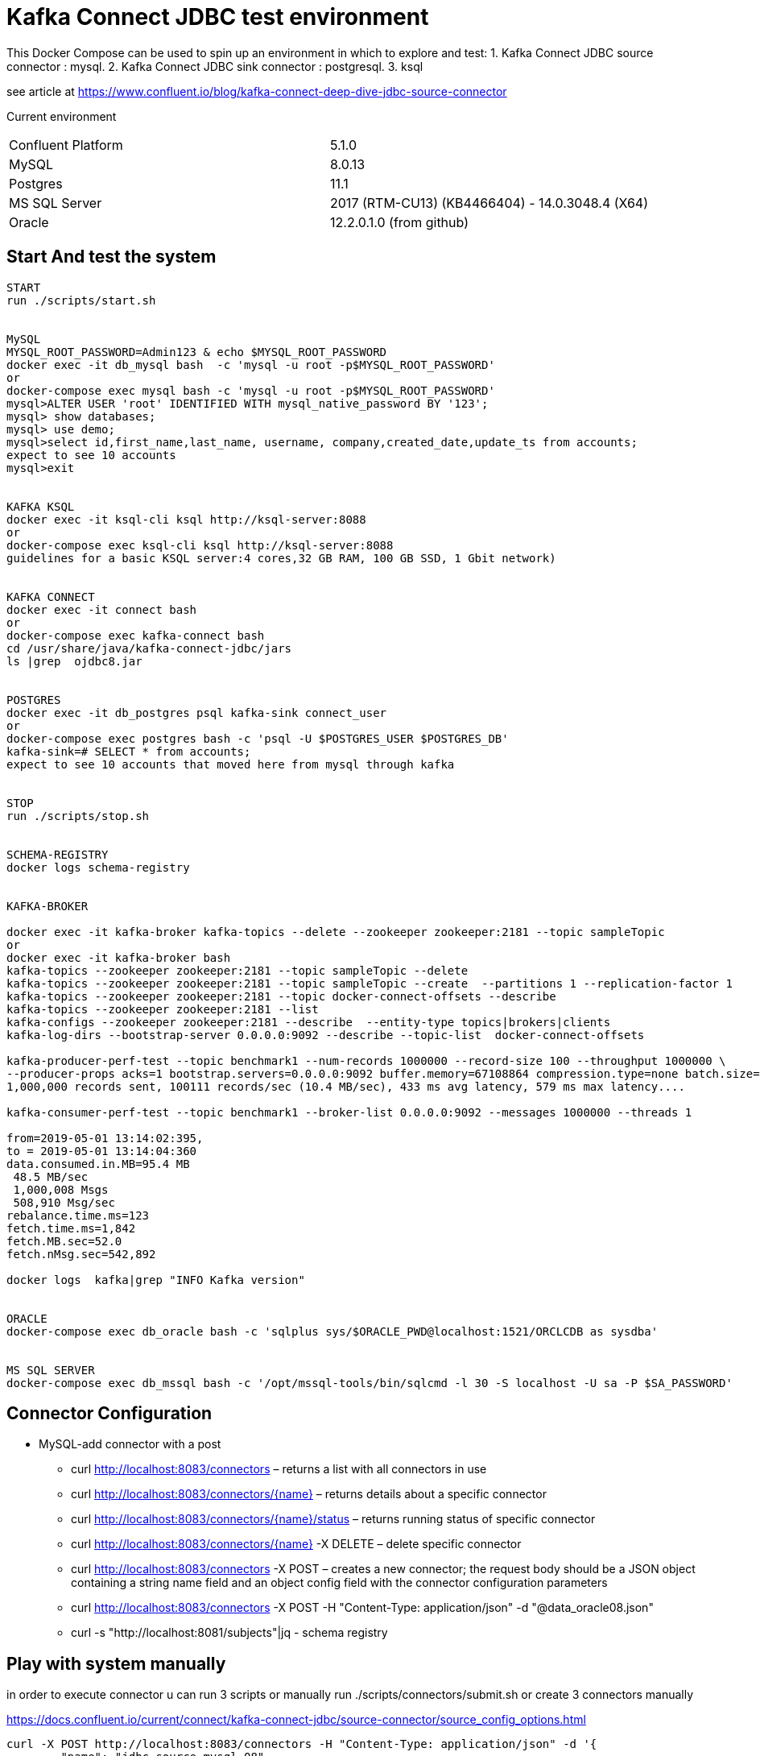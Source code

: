 = Kafka Connect JDBC test environment

This Docker Compose can be used to spin up an environment in which to explore and test:
1. Kafka Connect JDBC source connector : mysql.
2. Kafka Connect JDBC sink connector : postgresql.
3. ksql

see article at https://www.confluent.io/blog/kafka-connect-deep-dive-jdbc-source-connector

Current environment
|=====================================================================
|Confluent Platform | 5.1.0
|MySQL              | 8.0.13
|Postgres           | 11.1
|MS SQL Server      | 2017 (RTM-CU13) (KB4466404) - 14.0.3048.4 (X64)
|Oracle             | 12.2.0.1.0  (from github)
|=====================================================================

== Start And test the system


[source,bash]
----
START
run ./scripts/start.sh


MySQL
MYSQL_ROOT_PASSWORD=Admin123 & echo $MYSQL_ROOT_PASSWORD
docker exec -it db_mysql bash  -c 'mysql -u root -p$MYSQL_ROOT_PASSWORD'
or
docker-compose exec mysql bash -c 'mysql -u root -p$MYSQL_ROOT_PASSWORD'
mysql>ALTER USER 'root' IDENTIFIED WITH mysql_native_password BY '123';
mysql> show databases;
mysql> use demo;
mysql>select id,first_name,last_name, username, company,created_date,update_ts from accounts;
expect to see 10 accounts
mysql>exit


KAFKA KSQL
docker exec -it ksql-cli ksql http://ksql-server:8088
or
docker-compose exec ksql-cli ksql http://ksql-server:8088
guidelines for a basic KSQL server:4 cores,32 GB RAM, 100 GB SSD, 1 Gbit network)


KAFKA CONNECT
docker exec -it connect bash
or
docker-compose exec kafka-connect bash
cd /usr/share/java/kafka-connect-jdbc/jars
ls |grep  ojdbc8.jar


POSTGRES
docker exec -it db_postgres psql kafka-sink connect_user
or
docker-compose exec postgres bash -c 'psql -U $POSTGRES_USER $POSTGRES_DB'
kafka-sink=# SELECT * from accounts;
expect to see 10 accounts that moved here from mysql through kafka


STOP
run ./scripts/stop.sh


SCHEMA-REGISTRY
docker logs schema-registry


KAFKA-BROKER

docker exec -it kafka-broker kafka-topics --delete --zookeeper zookeeper:2181 --topic sampleTopic 
or 
docker exec -it kafka-broker bash
kafka-topics --zookeeper zookeeper:2181 --topic sampleTopic --delete 
kafka-topics --zookeeper zookeeper:2181 --topic sampleTopic --create  --partitions 1 --replication-factor 1
kafka-topics --zookeeper zookeeper:2181 --topic docker-connect-offsets --describe
kafka-topics --zookeeper zookeeper:2181 --list 
kafka-configs --zookeeper zookeeper:2181 --describe  --entity-type topics|brokers|clients
kafka-log-dirs --bootstrap-server 0.0.0.0:9092 --describe --topic-list  docker-connect-offsets

kafka-producer-perf-test --topic benchmark1 --num-records 1000000 --record-size 100 --throughput 1000000 \
--producer-props acks=1 bootstrap.servers=0.0.0.0:9092 buffer.memory=67108864 compression.type=none batch.size=8196
1,000,000 records sent, 100111 records/sec (10.4 MB/sec), 433 ms avg latency, 579 ms max latency....

kafka-consumer-perf-test --topic benchmark1 --broker-list 0.0.0.0:9092 --messages 1000000 --threads 1

from=2019-05-01 13:14:02:395, 
to = 2019-05-01 13:14:04:360
data.consumed.in.MB=95.4 MB
 48.5 MB/sec
 1,000,008 Msgs
 508,910 Msg/sec
rebalance.time.ms=123
fetch.time.ms=1,842
fetch.MB.sec=52.0
fetch.nMsg.sec=542,892

docker logs  kafka|grep "INFO Kafka version"


ORACLE
docker-compose exec db_oracle bash -c 'sqlplus sys/$ORACLE_PWD@localhost:1521/ORCLCDB as sysdba'


MS SQL SERVER
docker-compose exec db_mssql bash -c '/opt/mssql-tools/bin/sqlcmd -l 30 -S localhost -U sa -P $SA_PASSWORD'
----


==  Connector Configuration

* MySQL-add connector with a post
** curl http://localhost:8083/connectors – returns a list with all connectors in use
** curl http://localhost:8083/connectors/{name} – returns details about a specific connector
** curl http://localhost:8083/connectors/{name}/status – returns running status of specific connector
** curl http://localhost:8083/connectors/{name}  -X DELETE – delete  specific connector
** curl http://localhost:8083/connectors -X POST – creates a new connector; the request body should be a JSON object containing a string name field and an object config field with the connector configuration parameters
** curl http://localhost:8083/connectors -X POST -H "Content-Type: application/json" -d "@data_oracle08.json"
** curl -s "http://localhost:8081/subjects"|jq - schema registry

==  Play with system manually

in order to execute connector u can run  3 scripts or manually
run ./scripts/connectors/submit.sh
or create 3 connectors manually

https://docs.confluent.io/current/connect/kafka-connect-jdbc/source-connector/source_config_options.html
[source,bash]
----


curl -X POST http://localhost:8083/connectors -H "Content-Type: application/json" -d '{
        "name": "jdbc_source_mysql_08",
        "config": {
                "connector.class": "io.confluent.connect.jdbc.JdbcSourceConnector",
                "connection.url": "jdbc:mysql://mysql:3306/demo",
                "connection.user": "connect_user",
                "connection.password": "asgard",
                "topic.prefix": "mysql-08-",
                "mode":"bulk",
                "batch.max.rows":100,
                "table.whitelist" : "demo.accounts",
                "poll.interval.ms" : 360000
                }
        }'

 response:
        {"name":"jdbc_source_mysql_01","config":{"connector.class":"io.confluent.connect.jdbc.JdbcSourceConnector","connection.url":"jdbc:mysql://mysql:3306/demo","connection.user":"connect_user","connection.password":"asgard","topic.prefix":"mysql-01-","mode":"bulk","poll.interval.ms":"10000","name":"jdbc_source_mysql_01"},"tasks":[],"type":null}
curl -s -X GET http://localhost:8083/connectors/|jq
curl -s -X GET http://localhost:8083/connectors/jdbc_source_mysql_01|jq
curl -s -X GET "http://localhost:8083/connectors/jdbc_source_mysql_08/status"|jq

ksql> PRINT 'mysql-01-accounts' FROM BEGINNING;
u will see the content of db in the topics
insert to db
mysql>INSERT INTO demo.accounts
(`id`,
`first_name`,
`last_name`,
`username`,
`company`,
`created_date`) VALUES
(30,
'lolik10',
'samuel10',
'loliksamuel',
'zim',
'2019-03-03');
after 10 sec, u will see it in the topic

create another connector in mode : timestamp
curl -X POST http://localhost:8083/connectors -H "Content-Type: application/json" -d '{
        "name": "jdbc_source_mysql_ts",
        "config": {
                "connector.class": "io.confluent.connect.jdbc.JdbcSourceConnector",
                "connection.url": "jdbc:mysql://mysql:3306/demo",
                "connection.user": "connect_user",
                "connection.password": "asgard",
                "topic.prefix": "mysql-08-",
                "mode":"timestamp",
                "table.whitelist" : "demo.accounts",
                "timestamp.column.name": "UPDATE_TS",
                "validate.non.null": false
                }
        }'



mysql> INSERT INTO demo.accounts (`id`, `first_name`, `last_name`, `username`, `company`, `created_date`) VALUES (30, 'lolik10', 'samuel10', 'loliksamuel', 'zim', '2019-03-03');
Query OK, 1 row affected (0.00 sec)
verify after 1 sec, that u see it in the topic

mysql>update demo.accounts set first_name = 'lolik311' where id=31;
verify after 1 sec, that u see it in the topic

mysql>delete from demo.accounts where id=31;
verify that jdbc connector does not support delete oparations. if u need it than consider use cdc transaction-log connector.
curl -X POST http://localhost:8083/connectors -H "Content-Type: application/json" -d '{
          "name": "src_mysql_12b",
          "config": {
                  "connector.class": "io.confluent.connect.jdbc.JdbcSourceConnector",
                  "connection.url": "jdbc:mysql://mysql:3306/demo",
                  "connection.user": "connect_user",
                  "connection.password": "asgard",
                  "topic.prefix": "mysql-12b-",
                  "numeric.mapping": "best_fit",
                  "table.whitelist" : "demo.transactions",
                  "mode":"incrementing","incrementing.column.name": "txn_id",
                  "poll.interval.ms" : 3600000,
                  "validate.non.null": false
                  }
          }'





ksql> PRINT 'mysql-01-transactions' FROM BEGINNING;
verify a problem :decimal amount field is not serialized correctly. we will have to fix the connector:add "numeric.mapping": "best_fit"
4/21/19 3:11:04 PM UTC, null, {"txn_id": 1000, "customer_id": 5, "amount": {"bytes": "\nÿ"}, "currency": "IRR", "txn_timestamp": "2018-01-12T14:53:49Z"}

curl localhost:8081/subjects/mysql-12a-transactions-value/versions/1 |jq '.schema|fromjson.fields[] | select (.name == "amount")'


mysql>INSERT INTO demo.transactions   VALUES (1001, 1, 1.11, 'RUB', now());
----








==  Play with KSQL TABLE AND STREAMS



Use the CREATE STREAM statement to create a stream from a Kafka topic.
Use the CREATE STREAM AS SELECT statement to create a query stream from an existing stream.
KSQL can't infer the topic's data format, so you must provide the format of the values that are stored in the topic
create a connector(using bulk is not a best practice, Valid Values: [, bulk, timestamp, incrementing, timestamp+incrementing])
----
ksql> SET 'auto.offset.reset'='earliest';
ksql>>SHOW |LIST functions;LIST properties;LIST streams;LIST topics;LIST tables;LIST queries;
ksql>run script 'tmp/ksql.commands';
or do it manually
ksql>CREATE STREAM s_accounts1 WITH (KAFKA_TOPIC='mysql-08-accounts', VALUE_FORMAT='AVRO', KEY='id');
ksql>CREATE TABLE  t_users (registertime BIGINT,  userid VARCHAR, gender VARCHAR, regionid VARCHAR)  WITH (KAFKA_TOPIC = 'mysql-08-accounts',  VALUE_FORMAT='JSON', KEY = 'userid');
ksql>CREATE STREAM s_accounts2 (id INTEGER, FIRST_NAME VARCHAR, LAST_NAME VARCHAR, USERNAME VARCHAR, company VARCHAR, CREATED_DATE INTEGER, UPDATE_TS BIGINT)  WITH (KAFKA_TOPIC = 'mysql-08-accounts',  VALUE_FORMAT='AVRO', KEY = 'id');
ksql>CREATE TABLE  t_accounts_gb as select last_name, count(*) as count from s_accounts2 group by last_name ;
ksql>SELECT * from t_accounts_gb;
mysql> INSERT INTO demo.accounts (`id`, `first_name`, `last_name`, `username`, `company`, `created_date`) VALUES (40, 'lolik40', 'samuel', 'loliksamuel', 'zim', '2019-03-03');

ksql> SELECT ROWKEY, ID, FIRST_NAME + ' ' + LAST_NAME FROM ACCOUNTS;
verify u see nothing. that's because u have to insert a new account first

ksql>CREATE TABLE t_account_gb2  (last_name string, COUNT bigint) WITH (kafka_topic='mysql-08-accounts', value_format='JSON') ;
ksql>DESCRIBE EXTENDED t_users;
ksql>DROP TABLE  IF EXISTS  t_users;
ksql>SHOW | LIST tables;
ksql>describe extended t_account_gb2; --see the columns & how many massages
ksql>select * from t_account_gb2;
note u do not see anything. it is because no new data is inserted. let's insert in different window...
mysql> INSERT INTO demo.accounts (`id`, `first_name`, `last_name`, `username`, `company`, `created_date`) VALUES (40, 'lolik40', 'samuel', 'loliksamuel', 'zim', '2019-03-03');
Query OK, 1 row affected (0.00 sec)
verify after 1 sec, that u see it in the table accountGroupByTable2

ksql>CREATE TABLE t_account_gb3  (usertimestamp BIGINT, user_id VARCHAR, gender VARCHAR, region_id VARCHAR) KAFKA_TOPIC = 'mysql-08-accounts',KEY = 'user_id');

ksql>print 'ACCOUNTGROUPBY' FROM BEGINNING;
???
ksql>DROP TABLE [IF EXISTS] table_name [DELETE TOPIC];
ksql>DROP STREAM [IF EXISTS] stream_name [DELETE TOPIC];
ksql> PRINT 'mysql-01-accounts' FROM BEGINNING


docker exec -it db_postgres psql kafka-sink connect_user
kafka-sink=# \h
kafka-sink-# \l
                                       List of databases
    Name    |    Owner     | Encoding |  Collate   |   Ctype    |       Access privileges
------------+--------------+----------+------------+------------+-------------------------------
 kafka-sink | connect_user | UTF8     | en_US.utf8 | en_US.utf8 |
 postgres   | connect_user | UTF8     | en_US.utf8 | en_US.utf8 |
 template0  | connect_user | UTF8     | en_US.utf8 | en_US.utf8 | =c/connect_user              +
            |              |          |            |            | connect_user=CTc/connect_user
 template1  | connect_user | UTF8     | en_US.utf8 | en_US.utf8 | =c/connect_user              +
            |              |          |            |            | connect_user=CTc/connect_user
(4 rows)

kafka-sink=# \dt *.*
kafka-sink=# \d __table__
kafka-sink=# SELECT current_date;
kafka-sink=# SELECT * from accounts;
verify all accounts are here
mysql>insert into....
kafka-sink=# SELECT * from accounts;
verify added an account
kafka-sink=# \q
----

==  other DB's connectors


* Postgres
+
[source,bash]
----
curl -X POST http://localhost:8083/connectors -H "Content-Type: application/json" -d '{
        "name": "jdbc_source_postgres_01",
        "config": {
                "connector.class": "io.confluent.connect.jdbc.JdbcSourceConnector",
                  "connection.url": "jdbc:postgresql://postgres:5432/postgres",
                "connection.user": "connect_user",
                "connection.password": "asgard",
                "topic.prefix": "postgres-01-",
                "mode":"bulk",
                "poll.interval.ms" : 3600000,
                "query" :"select * from accounts"
                }
        }'


----

* Oracle
+
[source,bash]
----
cp ojdbc8.jar
docker cp /db-leach/jdbc/lib/ojdbc8.jar kafka-connect-jdbc-mysql_kafka-connect_1:/usr/share/java/kafka-connect-jdbc
curl -X POST http://localhost:8083/connectors -H "Content-Type: application/json" -d '{
                "name": "jdbc_source_oracle_01",
                "config": {
                        "connector.class": "io.confluent.connect.jdbc.JdbcSourceConnector",
                        "connection.url": "jdbc:oracle:thin:@oracle:1521/ORCLPDB1",
                        "connection.user": "connect_user",
                        "connection.password": "asgard",
                        "topic.prefix": "oracle-01-",
                        "table.whitelist" : "NUM_TEST",
                        "mode":"bulk",
                        "poll.interval.ms" : 3600000
                        }
                }'
----

* MS SQL Server
+
[source,bash]
----
curl -X POST http://localhost:8083/connectors -H "Content-Type: application/json" -d '{
                "name": "jdbc_source_mssql_01",
                "config": {
                        "connector.class": "io.confluent.connect.jdbc.JdbcSourceConnector",
                        "connection.url": "jdbc:sqlserver://mssql:1433;databaseName=demo",
                        "connection.user": "connect_user",
                        "connection.password": "Asgard123",
                        "topic.prefix": "mssql-01-",
                        "table.whitelist" : "demo..num_test",
                        "mode":"bulk",
                        "poll.interval.ms" : 3600000
                        }
                }'
----
